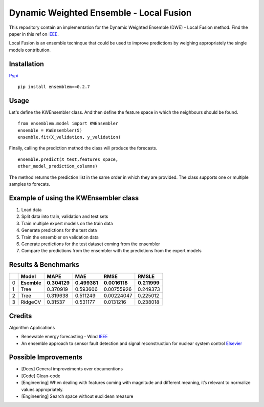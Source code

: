 Dynamic Weighted Ensemble - Local Fusion
========================================

This repository contain an implementation for the Dynamic Weighted
Ensemble (DWE) - Local Fusion method. Find the paper in this ref on
`IEEE <https://ieeexplore.ieee.org/document/8272838>`__.

Local Fusion is an ensemble techinque that could be used to improve
predictions by weighing appropriately the single models contribution.

Installation
------------

`Pypi <https://pypi.org/project/ensemblem/0.1/>`__



::

   pip install ensemblem==0.2.7

::



Usage
-----

Let's define the KWEnsembler class. And then define the feature space in which the neighbours should be found.



::

       from ensemblem.model import KWEnsembler
       ensemble = KWEnsembler(5)
       ensemble.fit(X_validation, y_validation)

::


Finally, calling the prediction method the class will produce the
forecasts.



::

     ensemble.predict(X_test,features_space,
     other_model_prediction_columns)

::


The method returns the prediction list in the same order in which they
are provided. The class supports one or multiple samples to forecats.

Example of using the KWEnsembler class
--------------------------------------

1. Load data
2. Split data into train, validation and test sets
3. Train multiple expert models on the train data
4. Generate predictions for the test data
5. Train the ensembler on validation data
6. Generate predictions for the test dataset coming from the ensembler
7. Compare the predictions from the ensembler with the predictions from
   the expert models

Results & Benchmarks
--------------------

== =========== ============ ============ ============= ============
\  Model       MAPE         MAE          RMSE          RMSLE
== =========== ============ ============ ============= ============
0  **Esemble** **0.304129** **0.499381** **0.0016118** **0.211999**
1  Tree        0.370919     0.593606     0.00755926    0.249373
2  Tree        0.319638     0.511249     0.00224047    0.225012
3  RidgeCV     0.31537      0.531177     0.0131216     0.238018
== =========== ============ ============ ============= ============

Credits
------------

Algorithm Applications

-  Renewable energy forecasting - Wind
   `IEEE <https://ieeexplore.ieee.org/document/8272838>`__

-  An ensemble approach to sensor fault detection and signal
   reconstruction for nuclear system control
   `Elsevier <https://www.sciencedirect.com/science/article/pii/S0306454910000927>`__

Possible Improvements
---------------------

-  [Docs] General improveiments over documentions

-  [Code] Clean-code

-  [Engineering] When dealing with features coming with magnitude and
   different meaning, it’s relevant to normalize values appropriately.

-  [Engineering] Search space without euclidean measure


